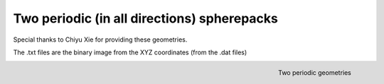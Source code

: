 ================================================================================
Two periodic (in all directions) spherepacks
================================================================================

Special thanks to Chiyu Xie for providing these geometries.

The .txt files are the binary image from the XYZ coordinates (from the .dat files)


.. figure:: /illustrations/geos.png
    :align: right
    :alt: alternate text
    :figclass: align-right

    Two periodic geometries
